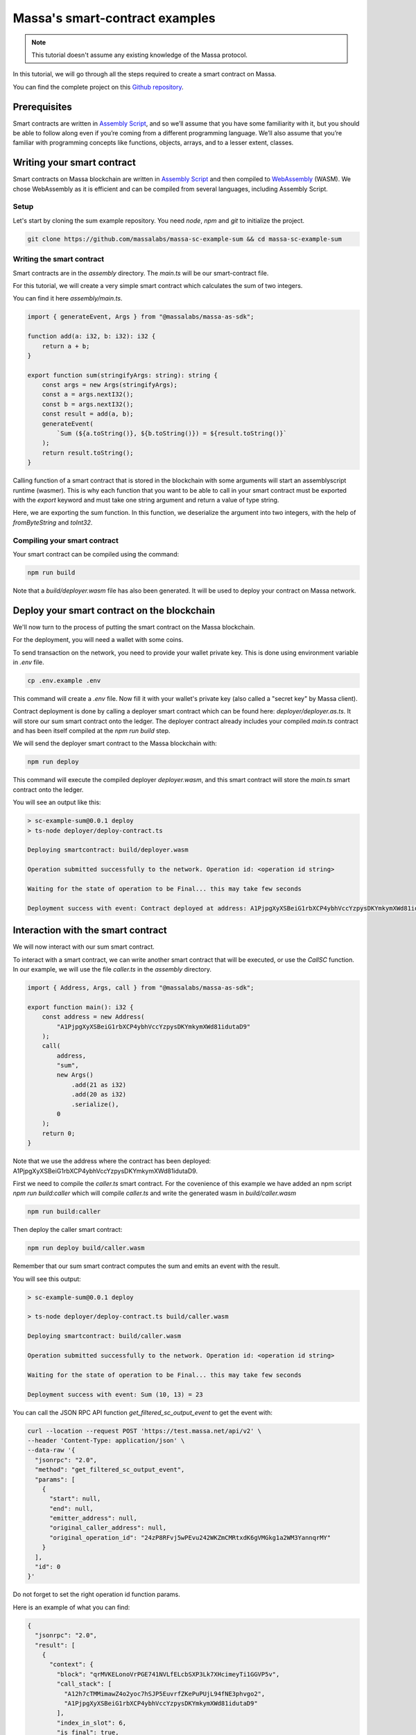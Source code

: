 .. _sc-example-sum:

Massa's smart-contract examples
===============================

.. note::

    This tutorial doesn't assume any existing knowledge of the Massa protocol.

In this tutorial, we will go through all the steps required to create a smart contract on Massa.

You can find the complete project on this `Github repository <https://github.com/massalabs/massa-sc-example-sum>`_.

Prerequisites
-------------

Smart contracts are written in `Assembly Script <https://www.assemblyscript.org/>`_,
and so we’ll assume that you have some familiarity with it, but you should be able to
follow along even if you’re coming from a different programming language.
We’ll also assume that you’re familiar with programming concepts like functions,
objects, arrays, and to a lesser extent, classes.

Writing your smart contract
---------------------------

Smart contracts on Massa blockchain are written in `Assembly Script <https://www.assemblyscript.org/>`_
and then compiled to `WebAssembly <https://webassembly.org/>`_ (WASM). We chose WebAssembly
as it is efficient and can be compiled from several languages, including Assembly Script.

Setup
~~~~~
Let's start by cloning the sum example repository.
You need `node`, `npm` and `git` to initialize the project.

.. code-block:: shell

    git clone https://github.com/massalabs/massa-sc-example-sum && cd massa-sc-example-sum

.. _writing-sc-sum:

Writing the smart contract
~~~~~~~~~~~~~~~~~~~~~~~~~~

Smart contracts are in the `assembly` directory.
The `main.ts` will be our smart-contract file.

For this tutorial, we will create a very simple smart contract which calculates the sum of two integers.

You can find it here `assembly/main.ts`.

.. code-block:: typescript

    import { generateEvent, Args } from "@massalabs/massa-as-sdk";

    function add(a: i32, b: i32): i32 {
        return a + b;
    }

    export function sum(stringifyArgs: string): string {
        const args = new Args(stringifyArgs);
        const a = args.nextI32();
        const b = args.nextI32();
        const result = add(a, b);
        generateEvent(
            `Sum (${a.toString()}, ${b.toString()}) = ${result.toString()}`
        );
        return result.toString();
    }

Calling function of a smart contract that is stored in the blockchain with some arguments will start an assemblyscript runtime (wasmer).
This is why each function that you want to be able to call in your smart contract
must be exported with the `export` keyword and must take one string argument and return a value of type string.

Here, we are exporting the sum function. In this function, we deserialize the argument into two integers, with the help of `fromByteString` and `toInt32`.


Compiling your smart contract
~~~~~~~~~~~~~~~~~~~~~~~~~~~~~

Your smart contract can be compiled using the command:

.. code-block::

    npm run build

Note that a `build/deployer.wasm` file has also been generated. It will be used to deploy your contract on Massa network.

.. _sending-sc-sum:

Deploy your smart contract on the blockchain
--------------------------------------------

We'll now turn to the process of putting the smart contract on the Massa blockchain.

For the deployment, you will need a wallet with some coins. 

To send transaction on the network, you need to provide your wallet private key.
This is done using environment variable in `.env` file.

.. code-block::

    cp .env.example .env

This command will create a `.env` file. Now fill it with your wallet's private key (also called a "secret key" by Massa client).

Contract deployment is done by calling a deployer smart contract which can be found here: `deployer/deployer.as.ts`. It will store our sum smart contract onto the ledger. The deployer contract already includes your compiled `main.ts` contract and has been itself compiled at the `npm run build` step.

We will send the deployer smart contract to the Massa blockchain with:

.. code-block::

    npm run deploy

This command will execute the compiled deployer `deployer.wasm`, and this smart contract will store the `main.ts` smart contract onto the ledger.

You will see an output like this:

.. code-block::

    > sc-example-sum@0.0.1 deploy
    > ts-node deployer/deploy-contract.ts

    Deploying smartcontract: build/deployer.wasm

    Operation submitted successfully to the network. Operation id: <operation id string>

    Waiting for the state of operation to be Final... this may take few seconds

    Deployment success with event: Contract deployed at address: A1PjpgXyXSBeiG1rbXCP4ybhVccYzpysDKYmkymXWd81idutaD9


Interaction with the smart contract
-----------------------------------

We will now interact with our sum smart contract.

To interact with a smart contract, we can write another smart contract that will be executed, or use the `CallSC` function.
In our example, we will use the file `caller.ts` in the `assembly` directory.

.. code-block:: typescript

    import { Address, Args, call } from "@massalabs/massa-as-sdk";

    export function main(): i32 {
        const address = new Address(
            "A1PjpgXyXSBeiG1rbXCP4ybhVccYzpysDKYmkymXWd81idutaD9"
        );
        call(
            address,
            "sum",
            new Args()
                .add(21 as i32)
                .add(20 as i32)
                .serialize(),
            0
        );
        return 0;
    }


Note that we use the address where the contract has been deployed: A1PjpgXyXSBeiG1rbXCP4ybhVccYzpysDKYmkymXWd81idutaD9.

First we need to compile the `caller.ts` smart contract.
For the covenience of this example we have added an npm script `npm run build:caller` which will compile `caller.ts` and write the generated wasm in `build/caller.wasm`

.. code-block::

    npm run build:caller

Then deploy the caller smart contract:

.. code-block::

    npm run deploy build/caller.wasm

Remember that our sum smart contract computes the sum and emits an event with the result.

You will see this output:

.. code-block::

    > sc-example-sum@0.0.1 deploy

    > ts-node deployer/deploy-contract.ts build/caller.wasm

    Deploying smartcontract: build/caller.wasm

    Operation submitted successfully to the network. Operation id: <operation id string>

    Waiting for the state of operation to be Final... this may take few seconds

    Deployment success with event: Sum (10, 13) = 23

You can call the JSON RPC API function `get_filtered_sc_output_event` to get the event with:

.. code-block::

    curl --location --request POST 'https://test.massa.net/api/v2' \
    --header 'Content-Type: application/json' \
    --data-raw '{
      "jsonrpc": "2.0",
      "method": "get_filtered_sc_output_event",
      "params": [
        {
          "start": null,
          "end": null,
          "emitter_address": null,
          "original_caller_address": null,
          "original_operation_id": "24zP8RFvj5wPEvu242WKZmCMRtxdK6gVMGkg1a2WM3YannqrMY"
        }
      ],
      "id": 0
    }'

Do not forget to set the right operation id function params.

Here is an example of what you can find:

.. code-block:: json

    {
      "jsonrpc": "2.0",
      "result": [
        {
          "context": {
            "block": "qrMVKELonoVrPGE741NVLfELcbSXP3Lk7XHcimeyTi1GGVP5v",
            "call_stack": [
              "A12h7cTMMimawZ4o2yoc7hSJP5EuvrfZKePuPUjL94fNE3phvgo2",
              "A1PjpgXyXSBeiG1rbXCP4ybhVccYzpysDKYmkymXWd81idutaD9"
            ],
            "index_in_slot": 6,
            "is_final": true,
            "origin_operation_id": "24zP8RFvj5wPEvu242WKZmCMRtxdK6gVMGkg1a2WM3YannqrMY",
            "read_only": false,
            "slot": {
              "period": 96370,
              "thread": 27
            }
          },
          "data": "Sum (10, 13) = 23"
        }
      ],
      "id": 0
    }
